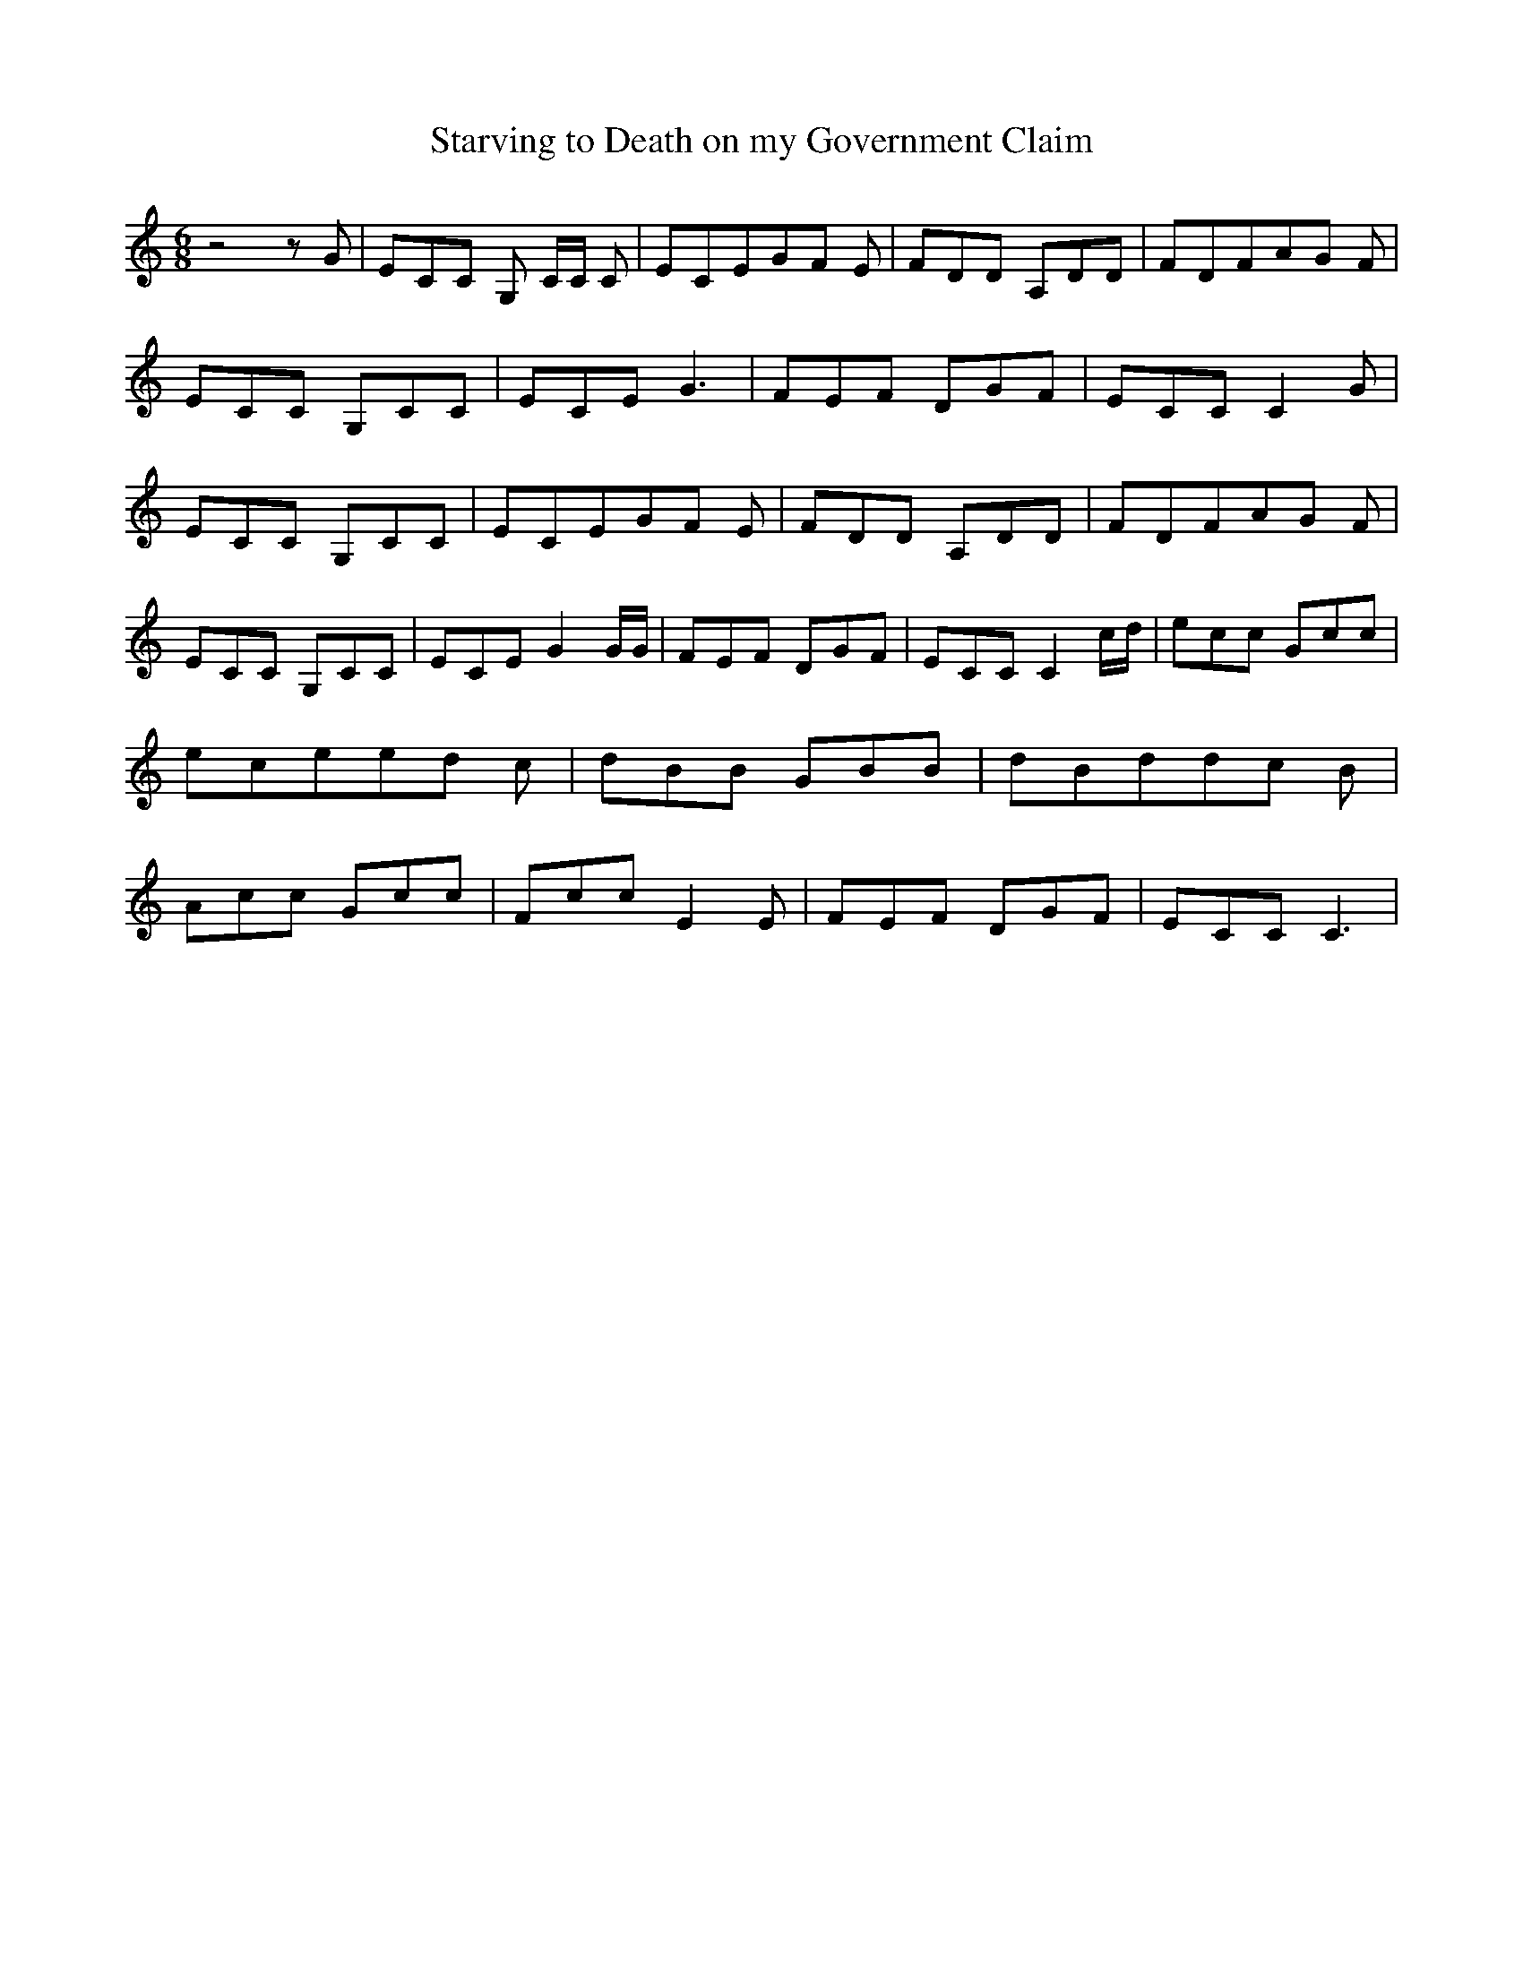 % Generated more or less automatically by swtoabc by Erich Rickheit KSC
X:1
T:Starving to Death on my Government Claim
M:6/8
L:1/8
K:C
 z4 z G| ECC G, C/2C/2 C| ECEG-F E| FDD A,DD| FDFA-G F| ECC G,CC| ECE G3|\
 FEF DGF| ECC C2 G| ECC G,CC| ECEG-F E| FDD A,DD| FDFA-G F| ECC G,CC|\
 ECE G2 G/2G/2| FEF DGF| ECC C2 c/2d/2| ecc Gcc| ecee-d c| dBB GBB|\
 dBdd-c B| Acc Gcc| Fcc E2 E| FEF DGF| ECC C3|

